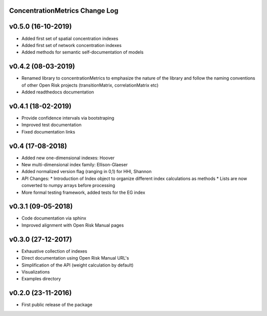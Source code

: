 ConcentrationMetrics Change Log
================================

v0.5.0 (16-10-2019)
===================
* Added first set of spatial concentration indexes
* Added first set of network concentration indexes
* Added methods for semantic self-documentation of models

v0.4.2 (08-03-2019)
===================
* Renamed library to concentrationMetrics to emphasize the nature of the library and follow the naming conventions of other Open Risk projects (transitionMatrix, correlationMatrix etc)
* Added readthedocs documentation

v0.4.1 (18-02-2019)
===================
* Provide confidence intervals via bootstraping
* Improved test documentation
* Fixed documentation links

v0.4 (17-08-2018)
===================
* Added new one-dimensional indexes: Hoover
* New multi-dimensional index family: Ellison-Glaeser
* Added normalized version flag (ranging in 0,1) for HHI, Shannon
* API Changes:
  * Introduction of Index object to organize different index calculations as methods
  * Lists are now converted to numpy arrays before processing
* More formal testing framework, added tests for the EG index

v0.3.1 (09-05-2018)
===================

* Code documentation via sphinx
* Improved alignment with Open Risk Manual pages

v0.3.0 (27-12-2017)
===================

* Exhaustive collection of indexes
* Direct documentation using Open Risk Manual URL's
* Simplification of the API (weight calculation by default)
* Visualizations
* Examples directory

v0.2.0 (23-11-2016)
===================

* First public release of the package